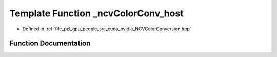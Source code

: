.. _exhale_function__n_c_v_color_conversion_8hpp_1a34d239e68b6a8aec72ccb4991c639252:

Template Function _ncvColorConv_host
====================================

- Defined in :ref:`file_pcl_gpu_people_src_cuda_nvidia_NCVColorConversion.hpp`


Function Documentation
----------------------


.. doxygenfunction:: _ncvColorConv_host(const NCVMatrix<Tin>&, const NCVMatrix<Tout>&)

